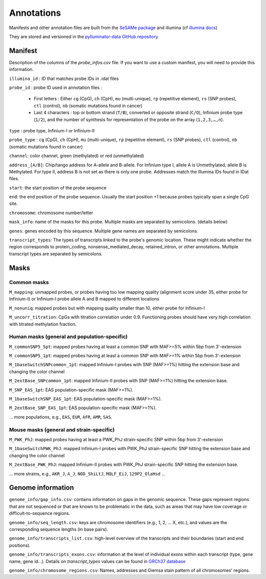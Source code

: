 Annotations
===========

Manifests and other annotation files are built from the `SeSAMe package <https://zwdzwd.github.io/InfiniumAnnotation>`_ and illumina (cf `illumina docs <https://support.illumina.com.cn/downloads/infinium-methylationepic-v2-0-product-files.html>`_)

They are stored and versioned in the `pylluminator-data GitHub repository <https://github.com/eliopato/pylluminator-data/raw/main/>`_

Manifest
--------

Description of the columns of the `probe_infos.csv` file. If you want to use a custom manifest, you will need to provide this information.

``illumina_id`` : ID that matches probe IDs in .idat files

``probe_id`` : probe ID used in annotation files :

  * First letters : Either ``cg`` (CpG), ``ch`` (CpH), ``mu`` (multi-unique), ``rp`` (repetitive element), ``rs`` (SNP probes), ``ctl`` (control), ``nb`` (somatic mutations found in cancer)
  * Last 4 characters : top or bottom strand (``T/B``), converted or opposite strand (``C/O``), Infinium probe type (``1/2``), and the number of synthesis for representation of the probe on the array (``1,2,3,…,n``).

``type`` : probe type, Infinium-I or Infinium-II

``probe_type`` : ``cg`` (CpG), ``ch`` (CpH), ``mu`` (multi-unique), ``rp`` (repetitive element), ``rs`` (SNP probes), ``ctl`` (control), ``nb`` (somatic mutations found in cancer)

``channel``: color channel, green (methylated) or red (unmethylated)

``address_[A/B]``: Chip/tango address for A-allele and B-allele. For Infinium type I, allele A is Unmethylated, allele B is Methylated. For type II, address B is not set as there is only one probe. Addresses match the Illumina IDs found in IDat files.

``start``: the start position of the probe sequence

``end``: the end position of the probe sequence. Usually the start position +1 because probes typically span a single CpG site.

``chromosome``: chromosome number/letter

``mask_info``: name of the masks for this probe. Multiple masks are separated by semicolons. (details below)

``genes``: genes encoded by this sequence. Multiple gene names are separated by semicolons.

``transcript_types``: The types of transcripts linked to the probe's genomic location. These might indicate whether the region corresponds to protein_coding, nonsense_mediated_decay, retained_intron, or other annotations. Multiple transcript types are separated by semicolons.

Masks
-----

Common masks
~~~~~~~~~~~~~

``M_mapping``: unmapped probes, or probes having too low mapping quality (alignment score under 35, either probe for Infinium-I) or Infinium-I probe allele A and B mapped to different locations

``M_nonuniq``: mapped probes but with mapping quality smaller than 10, either probe for Infinium-I

``M_uncorr_titration``: CpGs with titration correlation under 0.9. Functioning probes should have very high correlation with titrated methylation fraction.

Human masks (general and population-specific)
~~~~~~~~~~~~~~~~~~~~~~~~~~~~~~~~~~~~~~~~~~~~~~~

``M_commonSNP5_5pt``: mapped probes having at least a common SNP with MAF>=5% within 5bp from 3'-extension

``M_commonSNP5_1pt``: mapped probes having at least a common SNP with MAF>=1% within 5bp from 3'-extension

``M_1baseSwitchSNPcommon_1pt``: mapped Infinium-I probes with SNP (MAF>=1%) hitting the extension base and changing the color channel

``M_2extBase_SNPcommon_1pt``: mapped Infinium-II probes with SNP (MAF>=1%) hitting the extension base.

``M_SNP_EAS_1pt``: EAS population-specific mask (MAF>=1%).

``M_1baseSwitchSNP_EAS_1pt``: EAS population-specific mask (MAF>=1%).

``M_2extBase_SNP_EAS_1pt``: EAS population-specific mask (MAF>=1%).

... more populations, e.g., ``EAS``, ``EUR``, ``AFR``, ``AMR``, ``SAS``.

Mouse masks (general and strain-specific)
~~~~~~~~~~~~~~~~~~~~~~~~~~~~~~~~~~~~~~~~~~~

``M_PWK_PhJ``: mapped probes having at least a PWK_PhJ strain-specific SNP within 5bp from 3'-extension

``M_1baseSwitchPWK_PhJ``: mapped Infinium-I probes with PWK_PhJ strain-specific SNP hitting the extension base and changing the color channel

``M_2extBase_PWK_PhJ``: mapped Infinium-II probes with PWK_PhJ strain-specific SNP hitting the extension base.

... more strains, e.g., ``AKR_J``, ``A_J``, ``NOD_ShiLtJ``, ``MOLF_EiJ``, ``129P2_OlaHsd`` ...

Genome information
------------------

``genome_info/gap_info.csv``: contains information on gaps in the genomic sequence. These gaps represent regions
that are not sequenced or that are known to be problematic in the data, such as areas that may have low coverage or difficult-to-sequence regions.

``genome_info/seq_length.csv``: keys are chromosome identifiers (e.g., 1, 2, ... X, etc.), and values are the corresponding sequence lengths (in base pairs).

``genome_info/transcripts_list.csv``: high-level overview of the transcripts and their boundaries (start and end positions).

``genome_info/transcripts_exons.csv``: information at the level of individual exons within each transcript (type, gene name, gene id...).
Details on `transcript_types` values can be found in `GRCh37 database <https://grch37.ensembl.org/info/genome/genebuild/biotypes.html>`_

``genome_info/chromosome_regions.csv``: Names, addresses and Giemsa stain pattern of all chromosomes' regions.

